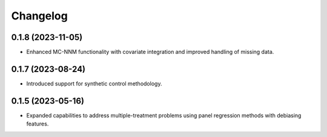 .. :changelog:

Changelog
=========

0.1.8 (2023-11-05)
------------------
- Enhanced MC-NNM functionality with covariate integration and improved handling of missing data.

0.1.7 (2023-08-24)
------------------
- Introduced support for synthetic control methodology.

0.1.5 (2023-05-16)
------------------
- Expanded capabilities to address multiple-treatment problems using panel regression methods with debiasing features.